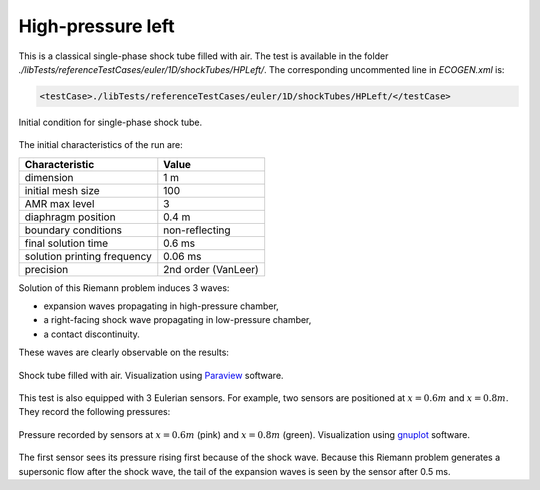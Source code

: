 .. role:: xml(code)
  :language: xml

.. _Sec:testcases:shocktube:

******************
High-pressure left
******************

This is a classical single-phase shock tube filled with air. The test is available in the folder *./libTests/referenceTestCases/euler/1D/shockTubes/HPLeft/*. The corresponding uncommented line in *ECOGEN.xml* is:

.. code-block:: xml

  <testCase>./libTests/referenceTestCases/euler/1D/shockTubes/HPLeft/</testCase>

.. _Fig:testCases:Euler:shockTubeCI:

.. figure:: ./_static/testCases/Euler/shockTube/schema.jpg
  :scale: 70%
  :align: center

  Initial condition for single-phase shock tube.

The initial characteristics of the run are:

+-----------------------------+----------------------+
| Characteristic              | Value                |
+=============================+======================+
| dimension                   | 1 m                  |
+-----------------------------+----------------------+
| initial mesh size           | 100                  |
+-----------------------------+----------------------+
| AMR max level               | 3                    |
+-----------------------------+----------------------+
| diaphragm position          | 0.4 m                |
+-----------------------------+----------------------+
| boundary conditions         | non-reflecting       |
+-----------------------------+----------------------+
| final solution time         | 0.6 ms               |
+-----------------------------+----------------------+
| solution printing frequency | 0.06 ms              |
+-----------------------------+----------------------+
| precision                   | 2nd order (VanLeer)  |
+-----------------------------+----------------------+

Solution of this Riemann problem induces 3 waves:

- expansion waves propagating in high-pressure chamber,
- a right-facing shock wave propagating in low-pressure chamber,
- a contact discontinuity.

These waves are clearly observable on the results:

.. _Fig:testCases:Euler:shockTube:

.. figure:: ./_static/testCases/Euler/shockTube/shockTube.*
  :scale: 70%
  :align: center

  Shock tube filled with air. Visualization using Paraview_ software.

This test is also equipped with 3 Eulerian sensors. For example, two sensors are positioned at :math:`x = 0.6 m` and :math:`x= 0.8 m`. They record the following pressures:

.. _Fig:testCases:Euler:sensors:

.. figure:: ./_static/testCases/Euler/shockTube/sensors.jpg
  :scale: 70%
  :align: center

  Pressure recorded by sensors at :math:`x = 0.6 m` (pink) and :math:`x = 0.8 m` (green). Visualization using gnuplot_ software.

The first sensor sees its pressure rising first because of the shock wave. Because this Riemann problem generates a supersonic flow after the shock wave, the tail of the expansion waves is seen by the sensor after 0.5 ms.

.. _Paraview: https://www.paraview.org/
.. _gnuplot: http://www.gnuplot.info/
